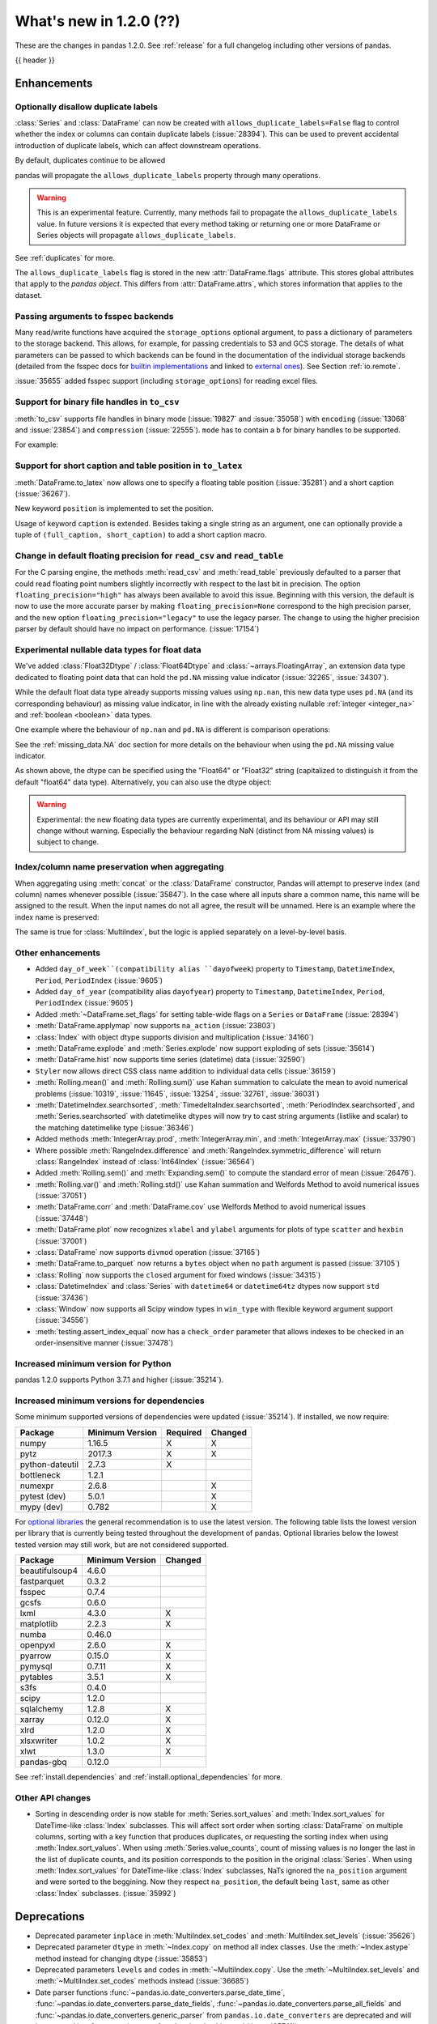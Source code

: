 .. _whatsnew_120:

What's new in 1.2.0 (??)
------------------------

These are the changes in pandas 1.2.0. See :ref:`release` for a full changelog
including other versions of pandas.

{{ header }}

.. ---------------------------------------------------------------------------

Enhancements
~~~~~~~~~~~~

.. _whatsnew_120.duplicate_labels:

Optionally disallow duplicate labels
^^^^^^^^^^^^^^^^^^^^^^^^^^^^^^^^^^^^

:class:`Series` and :class:`DataFrame` can now be created with ``allows_duplicate_labels=False`` flag to
control whether the index or columns can contain duplicate labels (:issue:`28394`). This can be used to
prevent accidental introduction of duplicate labels, which can affect downstream operations.

By default, duplicates continue to be allowed

.. ipython:: python

   pd.Series([1, 2], index=['a', 'a'])

.. ipython:: python
   :okexcept:

   pd.Series([1, 2], index=['a', 'a']).set_flags(allows_duplicate_labels=False)

pandas will propagate the ``allows_duplicate_labels`` property through many operations.

.. ipython:: python
   :okexcept:

   a = (
       pd.Series([1, 2], index=['a', 'b'])
         .set_flags(allows_duplicate_labels=False)
   )
   a
   # An operation introducing duplicates
   a.reindex(['a', 'b', 'a'])

.. warning::

   This is an experimental feature. Currently, many methods fail to
   propagate the ``allows_duplicate_labels`` value. In future versions
   it is expected that every method taking or returning one or more
   DataFrame or Series objects will propagate ``allows_duplicate_labels``.

See :ref:`duplicates` for more.

The ``allows_duplicate_labels`` flag is stored in the new :attr:`DataFrame.flags`
attribute. This stores global attributes that apply to the *pandas object*. This
differs from :attr:`DataFrame.attrs`, which stores information that applies to
the dataset.

Passing arguments to fsspec backends
^^^^^^^^^^^^^^^^^^^^^^^^^^^^^^^^^^^^

Many read/write functions have acquired the ``storage_options`` optional argument,
to pass a dictionary of parameters to the storage backend. This allows, for
example, for passing credentials to S3 and GCS storage. The details of what
parameters can be passed to which backends can be found in the documentation
of the individual storage backends (detailed from the fsspec docs for
`builtin implementations`_ and linked to `external ones`_). See
Section :ref:`io.remote`.

:issue:`35655` added fsspec support (including ``storage_options``)
for reading excel files.

.. _builtin implementations: https://filesystem-spec.readthedocs.io/en/latest/api.html#built-in-implementations
.. _external ones: https://filesystem-spec.readthedocs.io/en/latest/api.html#other-known-implementations

.. _whatsnew_120.binary_handle_to_csv:

Support for binary file handles in ``to_csv``
^^^^^^^^^^^^^^^^^^^^^^^^^^^^^^^^^^^^^^^^^^^^^

:meth:`to_csv` supports file handles in binary mode (:issue:`19827` and :issue:`35058`)
with ``encoding`` (:issue:`13068` and :issue:`23854`) and ``compression`` (:issue:`22555`).
``mode`` has to contain a ``b`` for binary handles to be supported.

For example:

.. ipython:: python

   import io

   data = pd.DataFrame([0, 1, 2])
   buffer = io.BytesIO()
   data.to_csv(buffer, mode="w+b", encoding="utf-8", compression="gzip")

Support for short caption and table position in ``to_latex``
^^^^^^^^^^^^^^^^^^^^^^^^^^^^^^^^^^^^^^^^^^^^^^^^^^^^^^^^^^^^

:meth:`DataFrame.to_latex` now allows one to specify
a floating table position (:issue:`35281`)
and a short caption (:issue:`36267`).

New keyword ``position`` is implemented to set the position.

.. ipython:: python

   data = pd.DataFrame({'a': [1, 2], 'b': [3, 4]})
   table = data.to_latex(position='ht')
   print(table)

Usage of keyword ``caption`` is extended.
Besides taking a single string as an argument,
one can optionally provide a tuple of ``(full_caption, short_caption)``
to add a short caption macro.

.. ipython:: python

   data = pd.DataFrame({'a': [1, 2], 'b': [3, 4]})
   table = data.to_latex(caption=('the full long caption', 'short caption'))
   print(table)

.. _whatsnew_120.read_csv_table_precision_default:

Change in default floating precision for ``read_csv`` and ``read_table``
^^^^^^^^^^^^^^^^^^^^^^^^^^^^^^^^^^^^^^^^^^^^^^^^^^^^^^^^^^^^^^^^^^^^^^^^

For the C parsing engine, the methods :meth:`read_csv` and :meth:`read_table` previously defaulted to a parser that
could read floating point numbers slightly incorrectly with respect to the last bit in precision.
The option ``floating_precision="high"`` has always been available to avoid this issue.
Beginning with this version, the default is now to use the more accurate parser by making
``floating_precision=None`` correspond to the high precision parser, and the new option
``floating_precision="legacy"`` to use the legacy parser. The change to using the higher precision
parser by default should have no impact on performance. (:issue:`17154`)

.. _whatsnew_120.floating:

Experimental nullable data types for float data
^^^^^^^^^^^^^^^^^^^^^^^^^^^^^^^^^^^^^^^^^^^^^^^

We've added :class:`Float32Dtype` / :class:`Float64Dtype` and :class:`~arrays.FloatingArray`,
an extension data type dedicated to floating point data that can hold the
``pd.NA`` missing value indicator (:issue:`32265`, :issue:`34307`).

While the default float data type already supports missing values using ``np.nan``,
this new data type uses ``pd.NA`` (and its corresponding behaviour) as missing
value indicator, in line with the already existing nullable :ref:`integer <integer_na>`
and :ref:`boolean <boolean>` data types.

One example where the behaviour of ``np.nan`` and ``pd.NA`` is different is
comparison operations:

.. ipython:: python

  # the default numpy float64 dtype
  s1 = pd.Series([1.5, None])
  s1
  s1 > 1

.. ipython:: python

  # the new nullable float64 dtype
  s2 = pd.Series([1.5, None], dtype="Float64")
  s2
  s2 > 1

See the :ref:`missing_data.NA` doc section for more details on the behaviour
when using the ``pd.NA`` missing value indicator.

As shown above, the dtype can be specified using the "Float64" or "Float32"
string (capitalized to distinguish it from the default "float64" data type).
Alternatively, you can also use the dtype object:

.. ipython:: python

   pd.Series([1.5, None], dtype=pd.Float32Dtype())

.. warning::

   Experimental: the new floating data types are currently experimental, and its
   behaviour or API may still change without warning. Especially the behaviour
   regarding NaN (distinct from NA missing values) is subject to change.

.. _whatsnew_120.index_name_preservation:

Index/column name preservation when aggregating
^^^^^^^^^^^^^^^^^^^^^^^^^^^^^^^^^^^^^^^^^^^^^^^

When aggregating using :meth:`concat` or the :class:`DataFrame` constructor, Pandas
will attempt to preserve index (and column) names whenever possible (:issue:`35847`).
In the case where all inputs share a common name, this name will be assigned to the
result. When the input names do not all agree, the result will be unnamed. Here is an
example where the index name is preserved:

.. ipython:: python

    idx = pd.Index(range(5), name='abc')
    ser = pd.Series(range(5, 10), index=idx)
    pd.concat({'x': ser[1:], 'y': ser[:-1]}, axis=1)

The same is true for :class:`MultiIndex`, but the logic is applied separately on a
level-by-level basis.

.. _whatsnew_120.enhancements.other:

Other enhancements
^^^^^^^^^^^^^^^^^^
- Added ``day_of_week``(compatibility alias ``dayofweek``) property to ``Timestamp``, ``DatetimeIndex``, ``Period``, ``PeriodIndex`` (:issue:`9605`)
- Added ``day_of_year`` (compatibility alias ``dayofyear``) property to ``Timestamp``, ``DatetimeIndex``, ``Period``, ``PeriodIndex`` (:issue:`9605`)
- Added :meth:`~DataFrame.set_flags` for setting table-wide flags on a ``Series`` or ``DataFrame`` (:issue:`28394`)
- :meth:`DataFrame.applymap` now supports ``na_action`` (:issue:`23803`)
- :class:`Index` with object dtype supports division and multiplication (:issue:`34160`)
- :meth:`DataFrame.explode` and :meth:`Series.explode` now support exploding of sets (:issue:`35614`)
- :meth:`DataFrame.hist` now supports time series (datetime) data (:issue:`32590`)
- ``Styler`` now allows direct CSS class name addition to individual data cells (:issue:`36159`)
- :meth:`Rolling.mean()` and :meth:`Rolling.sum()` use Kahan summation to calculate the mean to avoid numerical problems (:issue:`10319`, :issue:`11645`, :issue:`13254`, :issue:`32761`, :issue:`36031`)
- :meth:`DatetimeIndex.searchsorted`, :meth:`TimedeltaIndex.searchsorted`, :meth:`PeriodIndex.searchsorted`, and :meth:`Series.searchsorted` with datetimelike dtypes will now try to cast string arguments (listlike and scalar) to the matching datetimelike type (:issue:`36346`)
- Added methods :meth:`IntegerArray.prod`, :meth:`IntegerArray.min`, and :meth:`IntegerArray.max` (:issue:`33790`)
- Where possible :meth:`RangeIndex.difference` and :meth:`RangeIndex.symmetric_difference` will return :class:`RangeIndex` instead of :class:`Int64Index` (:issue:`36564`)
- Added :meth:`Rolling.sem()` and :meth:`Expanding.sem()` to compute the standard error of mean (:issue:`26476`).
- :meth:`Rolling.var()` and :meth:`Rolling.std()` use Kahan summation and Welfords Method to avoid numerical issues (:issue:`37051`)
- :meth:`DataFrame.corr` and :meth:`DataFrame.cov` use Welfords Method to avoid numerical issues (:issue:`37448`)
- :meth:`DataFrame.plot` now recognizes ``xlabel`` and ``ylabel`` arguments for plots of type ``scatter`` and ``hexbin`` (:issue:`37001`)
- :class:`DataFrame` now supports ``divmod`` operation (:issue:`37165`)
- :meth:`DataFrame.to_parquet` now returns a ``bytes`` object when no ``path`` argument is passed (:issue:`37105`)
- :class:`Rolling` now supports the ``closed`` argument for fixed windows (:issue:`34315`)
- :class:`DatetimeIndex` and :class:`Series` with ``datetime64`` or ``datetime64tz`` dtypes now support ``std`` (:issue:`37436`)
- :class:`Window` now supports all Scipy window types in ``win_type`` with flexible keyword argument support (:issue:`34556`)
- :meth:`testing.assert_index_equal` now has a ``check_order`` parameter that allows indexes to be checked in an order-insensitive manner (:issue:`37478`)

.. _whatsnew_120.api_breaking.python:

Increased minimum version for Python
^^^^^^^^^^^^^^^^^^^^^^^^^^^^^^^^^^^^

pandas 1.2.0 supports Python 3.7.1 and higher (:issue:`35214`).

.. _whatsnew_120.api_breaking.deps:

Increased minimum versions for dependencies
^^^^^^^^^^^^^^^^^^^^^^^^^^^^^^^^^^^^^^^^^^^

Some minimum supported versions of dependencies were updated (:issue:`35214`).
If installed, we now require:

+-----------------+-----------------+----------+---------+
| Package         | Minimum Version | Required | Changed |
+=================+=================+==========+=========+
| numpy           | 1.16.5          |    X     |    X    |
+-----------------+-----------------+----------+---------+
| pytz            | 2017.3          |    X     |    X    |
+-----------------+-----------------+----------+---------+
| python-dateutil | 2.7.3           |    X     |         |
+-----------------+-----------------+----------+---------+
| bottleneck      | 1.2.1           |          |         |
+-----------------+-----------------+----------+---------+
| numexpr         | 2.6.8           |          |    X    |
+-----------------+-----------------+----------+---------+
| pytest (dev)    | 5.0.1           |          |    X    |
+-----------------+-----------------+----------+---------+
| mypy (dev)      | 0.782           |          |    X    |
+-----------------+-----------------+----------+---------+

For `optional libraries <https://dev.pandas.io/docs/install.html#dependencies>`_ the general recommendation is to use the latest version.
The following table lists the lowest version per library that is currently being tested throughout the development of pandas.
Optional libraries below the lowest tested version may still work, but are not considered supported.

+-----------------+-----------------+---------+
| Package         | Minimum Version | Changed |
+=================+=================+=========+
| beautifulsoup4  | 4.6.0           |         |
+-----------------+-----------------+---------+
| fastparquet     | 0.3.2           |         |
+-----------------+-----------------+---------+
| fsspec          | 0.7.4           |         |
+-----------------+-----------------+---------+
| gcsfs           | 0.6.0           |         |
+-----------------+-----------------+---------+
| lxml            | 4.3.0           |    X    |
+-----------------+-----------------+---------+
| matplotlib      | 2.2.3           |    X    |
+-----------------+-----------------+---------+
| numba           | 0.46.0          |         |
+-----------------+-----------------+---------+
| openpyxl        | 2.6.0           |    X    |
+-----------------+-----------------+---------+
| pyarrow         | 0.15.0          |    X    |
+-----------------+-----------------+---------+
| pymysql         | 0.7.11          |    X    |
+-----------------+-----------------+---------+
| pytables        | 3.5.1           |    X    |
+-----------------+-----------------+---------+
| s3fs            | 0.4.0           |         |
+-----------------+-----------------+---------+
| scipy           | 1.2.0           |         |
+-----------------+-----------------+---------+
| sqlalchemy      | 1.2.8           |    X    |
+-----------------+-----------------+---------+
| xarray          | 0.12.0          |    X    |
+-----------------+-----------------+---------+
| xlrd            | 1.2.0           |    X    |
+-----------------+-----------------+---------+
| xlsxwriter      | 1.0.2           |    X    |
+-----------------+-----------------+---------+
| xlwt            | 1.3.0           |    X    |
+-----------------+-----------------+---------+
| pandas-gbq      | 0.12.0          |         |
+-----------------+-----------------+---------+

See :ref:`install.dependencies` and :ref:`install.optional_dependencies` for more.

.. _whatsnew_200.api.other:

Other API changes
^^^^^^^^^^^^^^^^^

- Sorting in descending order is now stable for :meth:`Series.sort_values` and :meth:`Index.sort_values` for DateTime-like :class:`Index` subclasses. This will affect sort order when sorting :class:`DataFrame` on multiple columns, sorting with a key function that produces duplicates, or requesting the sorting index when using :meth:`Index.sort_values`. When using :meth:`Series.value_counts`, count of missing values is no longer the last in the list of duplicate counts, and its position corresponds to the position in the original :class:`Series`. When using :meth:`Index.sort_values` for DateTime-like :class:`Index` subclasses, NaTs ignored the ``na_position`` argument and were sorted to the beggining. Now they respect ``na_position``, the default being ``last``, same as other :class:`Index` subclasses. (:issue:`35992`)

.. ---------------------------------------------------------------------------

.. _whatsnew_120.deprecations:

Deprecations
~~~~~~~~~~~~
- Deprecated parameter ``inplace`` in :meth:`MultiIndex.set_codes` and :meth:`MultiIndex.set_levels` (:issue:`35626`)
- Deprecated parameter ``dtype`` in :meth:`~Index.copy` on method all index classes. Use the :meth:`~Index.astype` method instead for changing dtype (:issue:`35853`)
- Deprecated parameters ``levels`` and ``codes`` in :meth:`~MultiIndex.copy`. Use the :meth:`~MultiIndex.set_levels` and :meth:`~MultiIndex.set_codes` methods instead (:issue:`36685`)
- Date parser functions :func:`~pandas.io.date_converters.parse_date_time`, :func:`~pandas.io.date_converters.parse_date_fields`, :func:`~pandas.io.date_converters.parse_all_fields` and :func:`~pandas.io.date_converters.generic_parser` from ``pandas.io.date_converters`` are deprecated and will be removed in a future version; use :func:`to_datetime` instead (:issue:`35741`)
- :meth:`DataFrame.lookup` is deprecated and will be removed in a future version, use :meth:`DataFrame.melt` and :meth:`DataFrame.loc` instead (:issue:`18682`)
- The :meth:`Index.to_native_types` is deprecated. Use ``.astype(str)`` instead (:issue:`28867`)
- Deprecated indexing :class:`DataFrame` rows with datetime-like strings ``df[string]``, use ``df.loc[string]`` instead (:issue:`36179`)
- Deprecated casting an object-dtype index of ``datetime`` objects to :class:`DatetimeIndex` in the :class:`Series` constructor (:issue:`23598`)
- Deprecated :meth:`Index.is_all_dates` (:issue:`27744`)
- The default value of ``regex`` for :meth:`Series.str.replace` will change from ``True`` to ``False`` in a future release. In addition, single character regular expressions will *not* be treated as literal strings when ``regex=True`` is set. (:issue:`24804`)
- Deprecated automatic alignment on comparison operations between :class:`DataFrame` and :class:`Series`, do ``frame, ser = frame.align(ser, axis=1, copy=False)`` before e.g. ``frame == ser`` (:issue:`28759`)
- :meth:`Rolling.count` with ``min_periods=None`` will default to the size of the window in a future version (:issue:`31302`)
- Deprecated slice-indexing on timezone-aware :class:`DatetimeIndex` with naive ``datetime`` objects, to match scalar indexing behavior (:issue:`36148`)
- :meth:`Index.ravel` returning a ``np.ndarray`` is deprecated, in the future this will return a view on the same index (:issue:`19956`)
- Deprecate use of strings denoting units with 'M', 'Y' or 'y' in :func:`~pandas.to_timedelta` (:issue:`36666`)
- :class:`Index` methods ``&``, ``|``, and ``^`` behaving as the set operations :meth:`Index.intersection`, :meth:`Index.union`, and :meth:`Index.symmetric_difference`, respectively, are deprecated and in the future will behave as pointwise boolean operations matching :class:`Series` behavior.  Use the named set methods instead (:issue:`36758`)
- :meth:`Categorical.is_dtype_equal` and :meth:`CategoricalIndex.is_dtype_equal` are deprecated, will be removed in a future version (:issue:`37545`)
- :meth:`Series.slice_shift` and :meth:`DataFrame.slice_shift` are deprecated, use :meth:`Series.shift` or :meth:`DataFrame.shift` instead (:issue:`37601`)
.. ---------------------------------------------------------------------------


.. _whatsnew_120.performance:

Performance improvements
~~~~~~~~~~~~~~~~~~~~~~~~

- Performance improvements when creating DataFrame or Series with dtype ``str`` or :class:`StringDtype` from array with many string elements (:issue:`36304`, :issue:`36317`, :issue:`36325`, :issue:`36432`, :issue:`37371`)
- Performance improvement in :meth:`GroupBy.agg` with the ``numba`` engine (:issue:`35759`)
- Performance improvements when creating :meth:`pd.Series.map` from a huge dictionary (:issue:`34717`)
- Performance improvement in :meth:`GroupBy.transform` with the ``numba`` engine (:issue:`36240`)
- ``Styler`` uuid method altered to compress data transmission over web whilst maintaining reasonably low table collision probability (:issue:`36345`)
- Performance improvement in :meth:`pd.to_datetime` with non-ns time unit for ``float`` ``dtype`` columns (:issue:`20445`)
- Performance improvement in setting values on a :class:`IntervalArray` (:issue:`36310`)
- The internal index method :meth:`~Index._shallow_copy` now makes the new index and original index share cached attributes,
  avoiding creating these again, if created on either. This can speed up operations that depend on creating copies of existing indexes (:issue:`36840`)
- Performance improvement in :meth:`RollingGroupby.count` (:issue:`35625`)
- Small performance decrease to :meth:`Rolling.min` and :meth:`Rolling.max` for fixed windows (:issue:`36567`)
- Reduced peak memory usage in :meth:`DataFrame.to_pickle` when using ``protocol=5`` in python 3.8+ (:issue:`34244`)
- faster ``dir`` calls when many index labels, e.g. ``dir(ser)`` (:issue:`37450`)
- Performance improvement in :class:`ExpandingGroupby` (:issue:`37064`)

.. ---------------------------------------------------------------------------

.. _whatsnew_120.bug_fixes:

Bug fixes
~~~~~~~~~

Categorical
^^^^^^^^^^^
- :meth:`Categorical.fillna` will always return a copy, will validate a passed fill value regardless of whether there are any NAs to fill, and will disallow a ``NaT`` as a fill value for numeric categories (:issue:`36530`)
- Bug in :meth:`Categorical.__setitem__` that incorrectly raised when trying to set a tuple value (:issue:`20439`)
-

Datetimelike
^^^^^^^^^^^^
- Bug in :attr:`DatetimeArray.date` where a ``ValueError`` would be raised with a read-only backing array (:issue:`33530`)
- Bug in ``NaT`` comparisons failing to raise ``TypeError`` on invalid inequality comparisons (:issue:`35046`)
- Bug in :class:`DateOffset` where attributes reconstructed from pickle files differ from original objects when input values exceed normal ranges (e.g months=12) (:issue:`34511`)
- Bug in :meth:`DatetimeIndex.get_slice_bound` where ``datetime.date`` objects were not accepted or naive :class:`Timestamp` with a tz-aware :class:`DatetimeIndex` (:issue:`35690`)
- Bug in :meth:`DatetimeIndex.slice_locs` where ``datetime.date`` objects were not accepted (:issue:`34077`)
- Bug in :meth:`DatetimeIndex.searchsorted`, :meth:`TimedeltaIndex.searchsorted`, :meth:`PeriodIndex.searchsorted`, and :meth:`Series.searchsorted` with ``datetime64``, ``timedelta64`` or ``Period`` dtype placement of ``NaT`` values being inconsistent with ``NumPy`` (:issue:`36176`, :issue:`36254`)
- Inconsistency in :class:`DatetimeArray`, :class:`TimedeltaArray`, and :class:`PeriodArray`  setitem casting arrays of strings to datetimelike scalars but not scalar strings (:issue:`36261`)
- Bug in :meth:`DatetimeArray.take` incorrectly allowing ``fill_value`` with a mismatched timezone (:issue:`37356`)
- Bug in :class:`DatetimeIndex.shift` incorrectly raising when shifting empty indexes (:issue:`14811`)
- :class:`Timestamp` and :class:`DatetimeIndex` comparisons between timezone-aware and timezone-naive objects now follow the standard library ``datetime`` behavior, returning ``True``/``False`` for ``!=``/``==`` and raising for inequality comparisons (:issue:`28507`)
- Bug in :meth:`DatetimeIndex.equals` and :meth:`TimedeltaIndex.equals` incorrectly considering ``int64`` indexes as equal (:issue:`36744`)
- Bug in :meth:`TimedeltaIndex.sum` and :meth:`Series.sum` with ``timedelta64`` dtype on an empty index or series returning ``NaT`` instead of ``Timedelta(0)`` (:issue:`31751`)
- Bug in :meth:`DatetimeArray.shift` incorrectly allowing ``fill_value`` with a mismatched timezone (:issue:`37299`)
- Bug in adding a :class:`BusinessDay` with nonzero ``offset`` to a non-scalar other (:issue:`37457`)

Timedelta
^^^^^^^^^
- Bug in :class:`TimedeltaIndex`, :class:`Series`, and :class:`DataFrame` floor-division with ``timedelta64`` dtypes and ``NaT`` in the denominator (:issue:`35529`)
- Bug in parsing of ISO 8601 durations in :class:`Timedelta`, :meth:`pd.to_datetime` (:issue:`37159`, fixes :issue:`29773` and :issue:`36204`)

Timezones
^^^^^^^^^

- Bug in :func:`date_range` was raising AmbiguousTimeError for valid input with ``ambiguous=False`` (:issue:`35297`)
-


Numeric
^^^^^^^
- Bug in :func:`to_numeric` where float precision was incorrect (:issue:`31364`)
- Bug in :meth:`DataFrame.any` with ``axis=1`` and ``bool_only=True`` ignoring the ``bool_only`` keyword (:issue:`32432`)
- Bug in :meth:`Series.equals` where a ``ValueError`` was raised when numpy arrays were compared to scalars (:issue:`35267`)
- Bug in :class:`Series` where two :class:`Series` each have a :class:`DatetimeIndex` with different timezones having those indexes incorrectly changed when performing arithmetic operations (:issue:`33671`)
- Bug in :meth:`pd._testing.assert_almost_equal` was incorrect for complex numeric types (:issue:`28235`)
- Bug in :meth:`DataFrame.__rmatmul__` error handling reporting transposed shapes (:issue:`21581`)
- Bug in :class:`Series` flex arithmetic methods where the result when operating with a ``list``, ``tuple`` or ``np.ndarray`` would have an incorrect name (:issue:`36760`)
- Bug in :class:`IntegerArray` multiplication with ``timedelta`` and ``np.timedelta64`` objects (:issue:`36870`)
- Bug in :class:`MultiIndex` comparison with tuple incorrectly treating tuple as array-like (:issue:`21517`)
- Bug in :meth:`DataFrame.diff` with ``datetime64`` dtypes including ``NaT`` values failing to fill ``NaT`` results correctly (:issue:`32441`)
- Bug in :class:`DataFrame` arithmetic ops incorrectly accepting keyword arguments (:issue:`36843`)
- Bug in :class:`IntervalArray` comparisons with :class:`Series` not returning :class:`Series` (:issue:`36908`)
- Bug in :class:`DataFrame` allowing arithmetic operations with list of array-likes with undefined results. Behavior changed to raising ``ValueError`` (:issue:`36702`)
- Bug in :meth:`DataFrame.std`` with ``timedelta64`` dtype and ``skipna=False`` (:issue:`37392`)
- Bug in :meth:`DataFrame.min` and :meth:`DataFrame.max` with ``datetime64`` dtype and ``skipna=False`` (:issue:`36907`)

Conversion
^^^^^^^^^^

-
-

Strings
^^^^^^^
- Bug in :meth:`Series.to_string`, :meth:`DataFrame.to_string`, and :meth:`DataFrame.to_latex` adding a leading space when ``index=False`` (:issue:`24980`)
- Bug in :func:`to_numeric` raising a ``TypeError`` when attempting to convert a string dtype :class:`Series` containing only numeric strings and ``NA`` (:issue:`37262`)
-

Interval
^^^^^^^^
- Bug in :meth:`IntervalIndex.take` with negative indices and ``fill_value=None`` (:issue:`37330`)
-
-

Indexing
^^^^^^^^

- Bug in :meth:`PeriodIndex.get_loc` incorrectly raising ``ValueError`` on non-datelike strings instead of ``KeyError``, causing similar errors in :meth:`Series.__geitem__`, :meth:`Series.__contains__`, and :meth:`Series.loc.__getitem__` (:issue:`34240`)
- Bug in :meth:`Index.sort_values` where, when empty values were passed, the method would break by trying to compare missing values instead of pushing them to the end of the sort order. (:issue:`35584`)
- Bug in :meth:`Index.get_indexer` and :meth:`Index.get_indexer_non_unique` where int64 arrays are returned instead of intp. (:issue:`36359`)
- Bug in :meth:`DataFrame.sort_index` where parameter ascending passed as a list on a single level index gives wrong result. (:issue:`32334`)
- Bug in :meth:`DataFrame.reset_index` was incorrectly raising a ``ValueError`` for input with a :class:`MultiIndex` with missing values in a level with ``Categorical`` dtype (:issue:`24206`)
- Bug in indexing with boolean masks on datetime-like values sometimes returning a view instead of a copy (:issue:`36210`)
- Bug in :meth:`DataFrame.__getitem__` and :meth:`DataFrame.loc.__getitem__` with :class:`IntervalIndex` columns and a numeric indexer (:issue:`26490`)
- Bug in :meth:`Series.loc.__getitem__` with a non-unique :class:`MultiIndex` and an empty-list indexer (:issue:`13691`)
- Bug in indexing on a :class:`Series` or :class:`DataFrame` with a :class:`MultiIndex` with a level named "0" (:issue:`37194`)
- Bug in :meth:`Series.__getitem__` when using an unsigned integer array as an indexer giving incorrect results or segfaulting instead of raising ``KeyError`` (:issue:`37218`)
- Bug in :meth:`Index.where` incorrectly casting numeric values to strings (:issue:`37591`)

Missing
^^^^^^^

- Bug in :meth:`SeriesGroupBy.transform` now correctly handles missing values for ``dropna=False`` (:issue:`35014`)
-

MultiIndex
^^^^^^^^^^

- Bug in :meth:`DataFrame.xs` when used with :class:`IndexSlice` raises ``TypeError`` with message ``"Expected label or tuple of labels"`` (:issue:`35301`)
- Bug in :meth:`DataFrame.reset_index` with ``NaT`` values in index raises ``ValueError`` with message ``"cannot convert float NaN to integer"`` (:issue:`36541`)
-

I/O
^^^

- :func:`read_sas` no longer leaks resources on failure (:issue:`35566`)
- Bug in :meth:`to_csv` caused a ``ValueError`` when it was called with a filename in combination with ``mode`` containing a ``b`` (:issue:`35058`)
- In :meth:`read_csv` ``float_precision='round_trip'`` now handles ``decimal`` and ``thousands`` parameters (:issue:`35365`)
- :meth:`to_pickle` and :meth:`read_pickle` were closing user-provided file objects (:issue:`35679`)
- :meth:`to_csv` passes compression arguments for ``'gzip'`` always to ``gzip.GzipFile`` (:issue:`28103`)
- :meth:`to_csv` did not support zip compression for binary file object not having a filename (:issue:`35058`)
- :meth:`to_csv` and :meth:`read_csv` did not honor ``compression`` and ``encoding`` for path-like objects that are internally converted to file-like objects (:issue:`35677`, :issue:`26124`, and :issue:`32392`)
- :meth:`to_picke` and :meth:`read_pickle` did not support compression for file-objects (:issue:`26237`, :issue:`29054`, and :issue:`29570`)
- Bug in :func:`LongTableBuilder.middle_separator` was duplicating LaTeX longtable entries in the List of Tables of a LaTeX document (:issue:`34360`)
- Bug in :meth:`read_csv` with ``engine='python'`` truncating data if multiple items present in first row and first element started with BOM (:issue:`36343`)
- Removed ``private_key`` and ``verbose`` from :func:`read_gbq` as they are no longer supported in ``pandas-gbq`` (:issue:`34654`, :issue:`30200`)
- Bumped minimum pytables version to 3.5.1 to avoid a ``ValueError`` in :meth:`read_hdf` (:issue:`24839`)
- Bug in :func:`read_table` and :func:`read_csv` when ``delim_whitespace=True`` and ``sep=default`` (:issue:`36583`)
- Bug in :meth:`to_json` with ``lines=True`` and ``orient='records'`` the last line of the record is not appended with 'new line character' (:issue:`36888`)
- Bug in :meth:`read_parquet` with fixed offset timezones. String representation of timezones was not recognized (:issue:`35997`, :issue:`36004`)
- Bug in :meth:`DataFrame.to_html`, :meth:`DataFrame.to_string`, and :meth:`DataFrame.to_latex` ignoring the ``na_rep`` argument when ``float_format`` was also specified (:issue:`9046`, :issue:`13828`)
- Bug in output rendering of complex numbers showing too many trailing zeros (:issue:`36799`)
- Bug in :class:`HDFStore` threw a ``TypeError`` when exporting an empty :class:`DataFrame` with ``datetime64[ns, tz]`` dtypes with a fixed HDF5 store (:issue:`20594`)
- Bug in :class:`HDFStore` was dropping timezone information when exporting :class:`Series` with ``datetime64[ns, tz]`` dtypes with a fixed HDF5 store (:issue:`20594`)

Plotting
^^^^^^^^

- Bug in :meth:`DataFrame.plot` was rotating xticklabels when ``subplots=True``, even if the x-axis wasn't an irregular time series (:issue:`29460`)
- Bug in :meth:`DataFrame.plot` where a marker letter in the ``style`` keyword sometimes causes a ``ValueError`` (:issue:`21003`)
- Twinned axes were losing their tick labels which should only happen to all but the last row or column of 'externally' shared axes (:issue:`33819`)

Groupby/resample/rolling
^^^^^^^^^^^^^^^^^^^^^^^^

- Bug in :meth:`DataFrameGroupBy.count` and :meth:`SeriesGroupBy.sum` returning ``NaN`` for missing categories when grouped on multiple ``Categoricals``. Now returning ``0`` (:issue:`35028`)
- Bug in :meth:`DataFrameGroupBy.apply` that would some times throw an erroneous ``ValueError`` if the grouping axis had duplicate entries (:issue:`16646`)
- Bug in :meth:`DataFrame.resample(...)` that would throw a ``ValueError`` when resampling from "D" to "24H" over a transition into daylight savings time (DST) (:issue:`35219`)
- Bug when combining methods :meth:`DataFrame.groupby` with :meth:`DataFrame.resample` and :meth:`DataFrame.interpolate` raising an ``TypeError`` (:issue:`35325`)
- Bug in :meth:`DataFrameGroupBy.apply` where a non-nuisance grouping column would be dropped from the output columns if another groupby method was called before ``.apply()`` (:issue:`34656`)
- Bug when subsetting columns on a :class:`~pandas.core.groupby.DataFrameGroupBy` (e.g. ``df.groupby('a')[['b']])``) would reset the attributes ``axis``, ``dropna``, ``group_keys``, ``level``, ``mutated``, ``sort``, and ``squeeze`` to their default values. (:issue:`9959`)
- Bug in :meth:`DataFrameGroupby.tshift` failing to raise ``ValueError`` when a frequency cannot be inferred for the index of a group (:issue:`35937`)
- Bug in :meth:`DataFrame.groupby` does not always maintain column index name for ``any``, ``all``, ``bfill``, ``ffill``, ``shift`` (:issue:`29764`)
- Bug in :meth:`DataFrameGroupBy.apply` raising error with ``np.nan`` group(s) when ``dropna=False`` (:issue:`35889`)
- Bug in :meth:`Rolling.sum()` returned wrong values when dtypes where mixed between float and integer and axis was equal to one (:issue:`20649`, :issue:`35596`)
- Bug in :meth:`Rolling.count` returned ``np.nan`` with :class:`pandas.api.indexers.FixedForwardWindowIndexer` as window, ``min_periods=0`` and only missing values in window (:issue:`35579`)
- Bug where :class:`pandas.core.window.Rolling` produces incorrect window sizes when using a ``PeriodIndex`` (:issue:`34225`)
- Bug in :meth:`DataFrameGroupBy.ffill` and :meth:`DataFrameGroupBy.bfill` where a ``NaN`` group would return filled values instead of ``NaN`` when ``dropna=True`` (:issue:`34725`)
- Bug in :meth:`RollingGroupby.count` where a ``ValueError`` was raised when specifying the ``closed`` parameter (:issue:`35869`)
- Bug in :meth:`DataFrame.groupby.rolling` returning wrong values with partial centered window (:issue:`36040`).
- Bug in :meth:`DataFrameGroupBy.rolling` returned wrong values with timeaware window containing ``NaN``. Raises ``ValueError`` because windows are not monotonic now (:issue:`34617`)
- Bug in :meth:`Rolling.__iter__` where a ``ValueError`` was not raised when ``min_periods`` was larger than ``window`` (:issue:`37156`)
- Using :meth:`Rolling.var()` instead of :meth:`Rolling.std()` avoids numerical issues for :meth:`Rolling.corr()` when :meth:`Rolling.var()` is still within floating point precision while :meth:`Rolling.std()` is not (:issue:`31286`)
- Bug in :meth:`df.groupby(..).quantile() <pandas.core.groupby.DataFrameGroupBy.quantile>` and :meth:`df.resample(..).quantile() <pandas.core.resample.Resampler.quantile>` raised ``TypeError`` when values were of type ``Timedelta`` (:issue:`29485`)
- Bug in :meth:`Rolling.median` and :meth:`Rolling.quantile` returned wrong values for :class:`BaseIndexer` subclasses with non-monotonic starting or ending points for windows (:issue:`37153`)

Reshaping
^^^^^^^^^

- Bug in :meth:`DataFrame.pivot_table` with ``aggfunc='count'`` or ``aggfunc='sum'`` returning ``NaN`` for missing categories when pivoted on a ``Categorical``. Now returning ``0`` (:issue:`31422`)
- Bug in :func:`union_indexes` where input index names are not preserved in some cases. Affects :func:`concat` and :class:`DataFrame` constructor (:issue:`13475`)
- Bug in func :meth:`crosstab` when using multiple columns with ``margins=True`` and ``normalize=True`` (:issue:`35144`)
- Bug in :meth:`DataFrame.agg` with ``func={'name':<FUNC>}`` incorrectly raising ``TypeError`` when ``DataFrame.columns==['Name']`` (:issue:`36212`)
- Bug in :meth:`Series.transform` would give incorrect results or raise when the argument ``func`` was dictionary (:issue:`35811`)
- Bug in :meth:`DataFrame.pivot` did not preserve :class:`MultiIndex` level names for columns when rows and columns both multiindexed (:issue:`36360`)
- Bug in :func:`join` returned a non deterministic level-order for the resulting :class:`MultiIndex` (:issue:`36910`)
- Bug in :meth:`DataFrame.combine_first()` caused wrong alignment with dtype ``string`` and one level of ``MultiIndex`` containing only ``NA`` (:issue:`37591`)

Sparse
^^^^^^

-
-

ExtensionArray
^^^^^^^^^^^^^^

- Fixed Bug where :class:`DataFrame` column set to scalar extension type via a dict instantion was considered an object type rather than the extension type (:issue:`35965`)
- Fixed bug where ``astype()`` with equal dtype and ``copy=False`` would return a new object (:issue:`284881`)
- Fixed bug when applying a NumPy ufunc with multiple outputs to a :class:`pandas.arrays.IntegerArray` returning None (:issue:`36913`)
- Fixed an inconsistency in :class:`PeriodArray`'s ``__init__`` signature to those of :class:`DatetimeArray` and :class:`TimedeltaArray` (:issue:`37289`)
- Reductions for :class:`BooleanArray`, :class:`Categorical`, :class:`DatetimeArray`, :class:`FloatingArray`, :class:`IntegerArray`, :class:`PeriodArray`, :class:`TimedeltaArray`, and :class:`PandasArray` are now keyword-only methods (:issue:`37541`)

Other
^^^^^

- Bug in :meth:`DataFrame.replace` and :meth:`Series.replace` incorrectly raising ``AssertionError`` instead of ``ValueError`` when invalid parameter combinations are passed (:issue:`36045`)
- Bug in :meth:`DataFrame.replace` and :meth:`Series.replace` with numeric values and string ``to_replace`` (:issue:`34789`)
- Fixed bug in metadata propagation incorrectly copying DataFrame columns as metadata when the column name overlaps with the metadata name (:issue:`37037`)
- Fixed metadata propagation in the :class:`Series.dt` and :class:`Series.str` accessors and :class:`DataFrame.duplicated` and :class:`DataFrame.stack` and :class:`DataFrame.unstack` and :class:`DataFrame.pivot` methods (:issue:`28283`)
- Bug in :meth:`Index.union` behaving differently depending on whether operand is a :class:`Index` or other list-like (:issue:`36384`)
- Passing an array with 2 or more dimensions to the :class:`Series` constructor now raises the more specific ``ValueError``, from a bare ``Exception`` previously (:issue:`35744`)
- Bug in ``accessor.DirNamesMixin``, where ``dir(obj)`` wouldn't show attributes defined on the instance (:issue:`37173`).

.. ---------------------------------------------------------------------------

.. _whatsnew_120.contributors:

Contributors
~~~~~~~~~~~~
